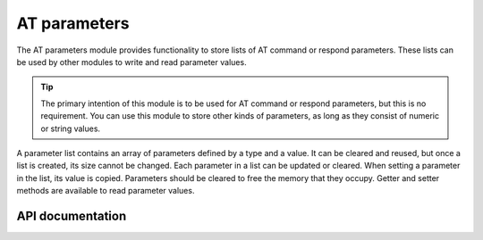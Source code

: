 .. _at_params_readme:

AT parameters
#############

The AT parameters module provides functionality to store lists of AT command or respond parameters.
These lists can be used by other modules to write and read parameter values.

.. tip::
   The primary intention of this module is to be used for AT command or respond parameters, but this is no requirement.
   You can use this module to store other kinds of parameters, as long as they consist of numeric or string values.

A parameter list contains an array of parameters defined by a type and a value.
It can be cleared and reused, but once a list is created, its size cannot be changed.
Each parameter in a list can be updated or cleared.
When setting a parameter in the list, its value is copied.
Parameters should be cleared to free the memory that they occupy.
Getter and setter methods are available to read parameter values.


API documentation
*****************

.. doxygengroup:: at_params
   :project: nrf
   :members:

